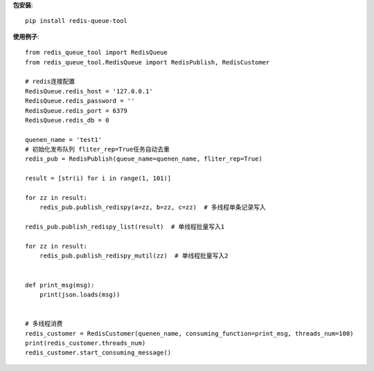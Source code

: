 **包安装**::

    pip install redis-queue-tool

**使用例子**::

    from redis_queue_tool import RedisQueue
    from redis_queue_tool.RedisQueue import RedisPublish, RedisCustomer

    # redis连接配置
    RedisQueue.redis_host = '127.0.0.1'
    RedisQueue.redis_password = ''
    RedisQueue.redis_port = 6379
    RedisQueue.redis_db = 0

    quenen_name = 'test1'
    # 初始化发布队列 fliter_rep=True任务自动去重
    redis_pub = RedisPublish(queue_name=quenen_name, fliter_rep=True)

    result = [str(i) for i in range(1, 101)]

    for zz in result:
        redis_pub.publish_redispy(a=zz, b=zz, c=zz)  # 多线程单条记录写入

    redis_pub.publish_redispy_list(result)  # 单线程批量写入1

    for zz in result:
        redis_pub.publish_redispy_mutil(zz)  # 单线程批量写入2


    def print_msg(msg):
        print(json.loads(msg))


    # 多线程消费
    redis_customer = RedisCustomer(quenen_name, consuming_function=print_msg, threads_num=100)
    print(redis_customer.threads_num)
    redis_customer.start_consuming_message()